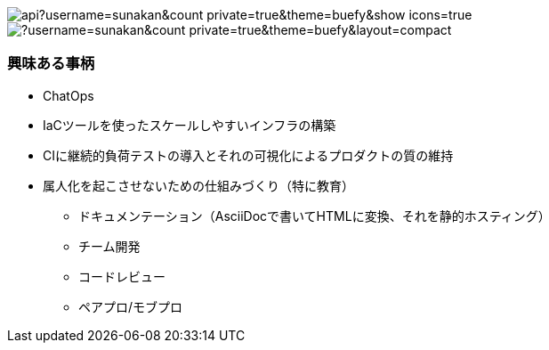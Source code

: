 image:https://github-readme-stats.vercel.app/api?username=sunakan&count_private=true&theme=buefy&show_icons=true[] 
image:https://github-readme-stats.vercel.app/api/top-langs/?username=sunakan&count_private=true&theme=buefy&layout=compact[]

=== 興味ある事柄

* ChatOps
* IaCツールを使ったスケールしやすいインフラの構築
* CIに継続的負荷テストの導入とそれの可視化によるプロダクトの質の維持
* 属人化を起こさせないための仕組みづくり（特に教育）
** ドキュメンテーション（AsciiDocで書いてHTMLに変換、それを静的ホスティング）
** チーム開発
** コードレビュー
** ペアプロ/モブプロ
